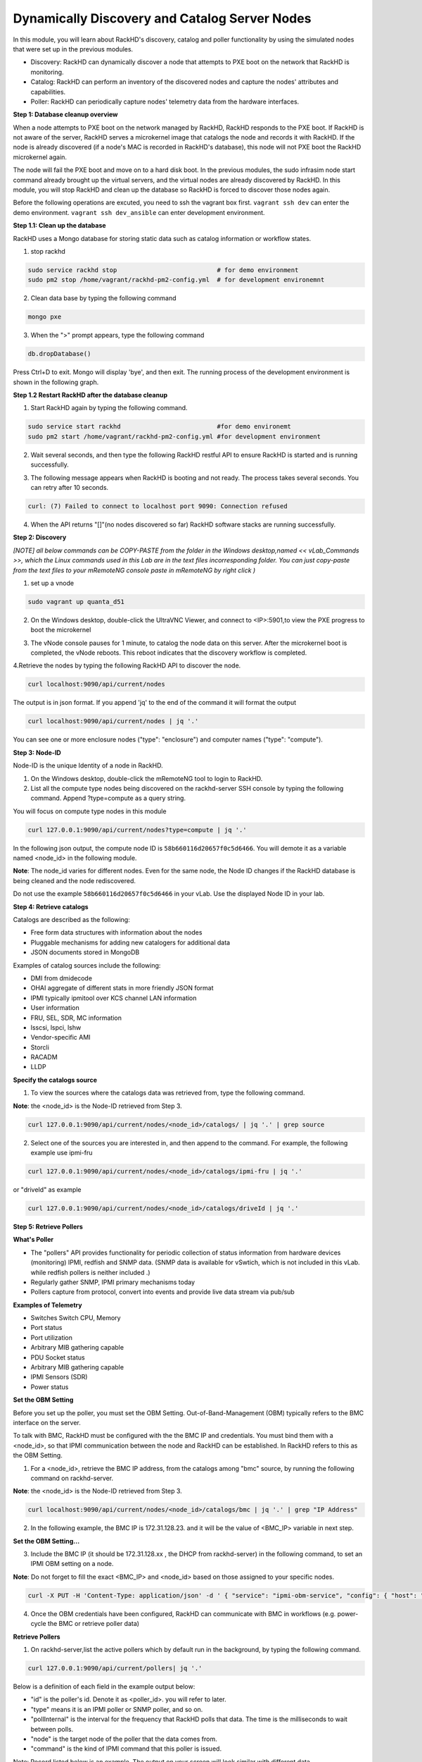 Dynamically Discovery and Catalog Server Nodes
===============================================

In this module, you will learn about RackHD's discovery, catalog and poller functionality by using
the simulated nodes that were set up in the previous modules.

- Discovery: RackHD can dynamically discover a node that attempts to PXE boot on the network that RackHD is monitoring.

- Catalog: RackHD can perform an inventory of the discovered nodes and capture the nodes' attributes and capabilities.

- Poller: RackHD can periodically capture nodes' telemetry data from the hardware interfaces.

**Step 1: Database cleanup overview**

When a node attempts to PXE boot on the network managed by RackHD, RackHD responds to
the PXE boot. If RackHD is not aware of the server, RackHD serves a microkernel image that
catalogs the node and records it with RackHD. If the node is already discovered (if a node's MAC
is recorded in RackHD's database), this node will not PXE boot the RackHD microkernel again.

The node will fail the PXE boot and move on to a hard disk boot.
In the previous modules, the sudo infrasim node start command already brought up the virtual
servers, and the virtual nodes are already discovered by RackHD. In this module, you will stop
RackHD and clean up the database so RackHD is forced to discover those nodes again.

.. image:: ../_static/node_discovery.png
     :height: 230
     :align: center

Before the following operations are excuted, you need to ssh the vagrant box first. ``vagrant ssh dev`` can enter the demo environment. ``vagrant ssh dev_ansible`` can enter development environment.

**Step 1.1: Clean up the database**

RackHD uses a Mongo database for storing static data such as catalog information or workflow states.

1. stop rackhd

.. code::
  
   sudo service rackhd stop                           # for demo environment
   sudo pm2 stop /home/vagrant/rackhd-pm2-config.yml  # for development environemnt

2. Clean data base by typing the following command

.. code::
    
   mongo pxe

3. When the ">" prompt appears, type the following command

.. code::
 
   db.dropDatabase()

Press Ctrl+D to exit. Mongo will display 'bye', and then exit. The running process of the development environment is shown in the following graph.

.. image:: ../_static/clear_mongodb.jpg
     :height: 230
     :align: center 

**Step 1.2 Restart RackHD after the database cleanup**

1. Start RackHD again by typing the following command.

.. code::
   
    sudo service start rackhd                          #for demo environemt
    sudo pm2 start /home/vagrant/rackhd-pm2-config.yml #for development environment

2. Wait several seconds, and then type the following RackHD restful API to ensure RackHD is started and is running successfully.

.. code::
    curl localhost:9090/api/current/nodes

3. The following message appears when RackHD is booting and not ready. The process takes several seconds. You can retry after 10 seconds.

.. code::

  curl: (7) Failed to connect to localhost port 9090: Connection refused

4. When the API returns "[]"(no nodes discovered so far) RackHD software stacks are running successfully.

**Step 2: Discovery**

`[NOTE] all below commands can be COPY-PASTE from the folder in the Windows desktop,named << vLab_Commands >>, which the Linux commands used in this Lab are in the text files incorresponding folder. You can just copy-paste from the text files to your mRemoteNG console paste in mRemoteNG by right click )`

1. set up a vnode

.. code::
  
  sudo vagrant up quanta_d51

2. On the Windows desktop, double-click the UltraVNC Viewer, and connect to <IP>:5901,to view the PXE progress to boot the microkernel

.. image:: ../_static/node_discovery_1.png
     :height: 300
     :align: center

.. image:: ../_static/node_discovery_2.png
     :height: 300
     :align: center

3. The vNode console pauses for 1 minute, to catalog the node data on this server. After the microkernel boot is completed, the vNode reboots. This reboot indicates that the discovery workflow is completed.

.. image:: ../_static/node_discovery_finish.png
     :height: 300
     :align: center

4.Retrieve the nodes by typing the following RackHD API to discover the node.

.. code::
  
    curl localhost:9090/api/current/nodes 

The output is in json format. If you append 'jq' to the end of the command it will format the output

.. code::
   
   curl localhost:9090/api/current/nodes | jq '.'

You can see one or more enclosure nodes ("type": "enclosure") and computer names ("type": "compute").

.. image:: ../_static/curl_nodes_info.png
    :height: 500
    :align: center
 
**Step 3: Node-ID**

Node-ID is the unique Identity of a node in RackHD.

1. On the Windows desktop, double-click the mRemoteNG tool to login to RackHD.
2. List all the compute type nodes being discovered on the rackhd-server SSH console by typing the following command. Append ?type=compute as a query string.

You will focus on compute type nodes in this module

.. code::

  curl 127.0.0.1:9090/api/current/nodes?type=compute | jq '.'

In the following json output, the compute node ID is ``58b660116d20657f0c5d6466``. You will demote it as a variable named <node_id> in the following module.

**Note**: The node_id varies for different nodes. Even for the same node, the Node ID changes if the RackHD database is being cleaned and the node rediscovered.

Do not use the example ``58b660116d20657f0c5d6466`` in your vLab. Use the displayed Node ID in your lab.


**Step 4: Retrieve catalogs**

Catalogs are described as the following:

- Free form data structures with information about the nodes
- Pluggable mechanisms for adding new catalogers for additional data
- JSON documents stored in MongoDB

Examples of catalog sources include the following:

- DMI from dmidecode
- OHAI aggregate of different stats in more friendly JSON format
- IPMI typically ipmitool over KCS channel LAN information
- User information
- FRU, SEL, SDR, MC information
- lsscsi, lspci, lshw
- Vendor-specific AMI
- Storcli
- RACADM
- LLDP

**Specify the catalogs source**

1. To view the sources where the catalogs data was retrieved from, type the following command.

**Note**: the <node_id> is the Node-ID retrieved from Step 3.

.. code::
   
    curl 127.0.0.1:9090/api/current/nodes/<node_id>/catalogs/ | jq '.' | grep source


2. Select one of the sources you are interested in, and then append to the command. For example, the following example use ipmi-fru

.. code::

   curl 127.0.0.1:9090/api/current/nodes/<node_id>/catalogs/ipmi-fru | jq '.'

or "driveId" as example

.. code::

   curl 127.0.0.1:9090/api/current/nodes/<node_id>/catalogs/driveId | jq '.'

.. image:: ../_static/catalog_info.png
     :height: 300
     :align: center

**Step 5: Retrieve Pollers**

**What's Poller**

- The "pollers" API provides functionality for periodic collection of status information from hardware devices (monitoring) IPMI, redfish and SNMP data. (SNMP data is available for vSwtich, which is not included in this vLab. while redfish pollers is neither included .)
- Regularly gather SNMP, IPMI primary mechanisms today
- Pollers capture from protocol, convert into events and provide live data stream via pub/sub

**Examples of Telemetry**

- Switches Switch CPU, Memory
- Port status
- Port utilization
- Arbitrary MIB gathering capable
- PDU Socket status
- Arbitrary MIB gathering capable
- IPMI Sensors (SDR)
- Power status

**Set the OBM Setting**

Before you set up the poller, you must set the OBM Setting. Out-of-Band-Management (OBM) typically refers to the BMC interface on the server.

To talk with BMC, RackHD must be configured with the the BMC IP and credentials. You must bind them with a <node_id>, so that IPMI communication between the node and RackHD can be established. In RackHD refers to this as the OBM Setting.

1. For a <node_id>, retrieve the BMC IP address, from the catalogs among "bmc" source, by running the following command on rackhd-server.

.. code::

**Note**: the <node_id> is the Node-ID retrieved from Step 3.

.. code::
 
   curl localhost:9090/api/current/nodes/<node_id>/catalogs/bmc | jq '.' | grep "IP Address"

2. In the following example, the BMC IP is 172.31.128.23. and it will be the value of <BMC_IP> variable in next step.

.. code::

.. image:: ../_static/set_bmc_ip.png
   :height: 50
   :align: center

**Set the OBM Setting...**

3. Include the BMC IP (it should be 172.31.128.xx , the DHCP from rackhd-server) in the following command, to set an IPMI OBM setting on a node.

**Note**: Do not forget to fill the exact <BMC_IP> and <node_id> based on those assigned to your specific nodes.

.. code::

 curl -X PUT -H 'Content-Type: application/json' -d ' { "service": "ipmi-obm-service", "config": { "host": "<BMC-IP>", "user": "admin", "password": "admin" } }' 127.0.0.1:9090/api/current/nodes/<node_id>/obm

4. Once the OBM credentials have been configured, RackHD can communicate with BMC in workflows (e.g. power-cycle the BMC or retrieve poller data)

.. image:: ../_static/obm_setting.png
     :height: 100
     :align: center

**Retrieve Pollers**

1. On rackhd-server,list the active pollers which by default run in the background, by typing the following command.

.. code::

  curl 127.0.0.1:9090/api/current/pollers| jq '.'


Below is a definition of each field in the example output below:

- "id" is the poller's id. Denote it as <poller_id>. you will refer to later.
- "type" means it is an IPMI poller or SNMP poller, and so on.
- "pollInternal" is the interval for the frequency that RackHD polls that data. The time is the milliseconds to wait between polls.
- "node" is the target node of the poller that the data comes from.
- "command" is the kind of IPMI command that this poller is issued.

Note: Record listed below is an example. The output on your screen will look similar with different
data.

.. code::

 {
  "id": "58b66105a36ced790cd01091",
  "type": "ipmi",
  "pollInterval": 30000,
  "node": "/api/2.0/nodes/58b660116d20657f0c5d6466",
  "config": {
  "command": "sdr"
  },
  "lastStarted": "2017-03-01T06:22:35.417Z",
  "lastFinished": "2017-03-01T06:22:55.241Z",
  "paused": false,
  "failureCount": 0
 }

2. Show the poller data, by typing the following command.

.. code::
 
  curl 127.0.0.1:9090/api/current/pollers/<poller_id>/data | jq '.' 

3. Change the interval of a poller, by typing the following command.

.. code::

 curl -X PATCH -H 'Content-Type: application/json' -d '{"pollInterval":15000}' 127.0.0.1:9090/api/current/pollers/<poller_id> HOL

.. image:: ../_static/pollers_info.png
     :height: 350
     :align: center



